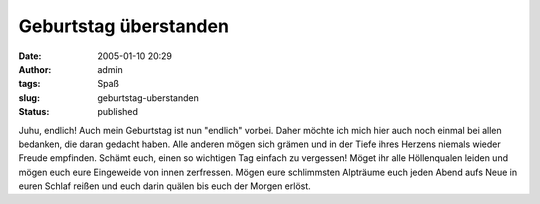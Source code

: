 Geburtstag überstanden
######################
:date: 2005-01-10 20:29
:author: admin
:tags: Spaß
:slug: geburtstag-uberstanden
:status: published

.. raw:: html

   <div align="justify">

Juhu, endlich! Auch mein Geburtstag ist nun "endlich" vorbei. Daher
möchte ich mich hier auch noch einmal bei allen bedanken, die daran
gedacht haben. Alle anderen mögen sich grämen und in der Tiefe ihres
Herzens niemals wieder Freude empfinden. Schämt euch, einen so wichtigen
Tag einfach zu vergessen! Möget ihr alle Höllenqualen leiden und mögen
euch eure Eingeweide von innen zerfressen. Mögen eure schlimmsten
Alpträume euch jeden Abend aufs Neue in euren Schlaf reißen und euch
darin quälen bis euch der Morgen erlöst.

.. raw:: html

   </p>

.. raw:: html

   </div>
